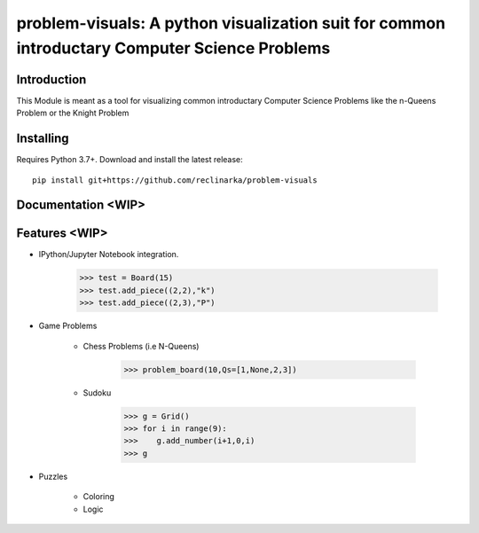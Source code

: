 problem-visuals: A python visualization suit for common introductary Computer Science Problems
========================================


Introduction
------------
This Module is meant as a tool for visualizing common introductary Computer Science Problems like the n-Queens Problem or the Knight Problem


Installing
----------

Requires Python 3.7+. Download and install the latest release:

::

    pip install git+https://github.com/reclinarka/problem-visuals

Documentation <WIP>
-------------------



Features <WIP>
--------

* IPython/Jupyter Notebook integration.

    .. code:: python

        >>> test = Board(15)
        >>> test.add_piece((2,2),"k")
        >>> test.add_piece((2,3),"P")

    .. image:: https://i.imgur.com/vJqYaMa.png
        :alt: A 9x9 board

* Game Problems

    * Chess Problems (i.e N-Queens)

        .. code:: python

            >>> problem_board(10,Qs=[1,None,2,3])

        .. image:: https://i.imgur.com/n8azSne.png
            :alt: A 9x9 board

    * Sudoku

        .. code:: python

            >>> g = Grid()
            >>> for i in range(9):
            >>>    g.add_number(i+1,0,i)
            >>> g

        .. image:: https://i.imgur.com/sF3anv6.png
            :alt: A 9x9 board

* Puzzles

    * Coloring

    * Logic
